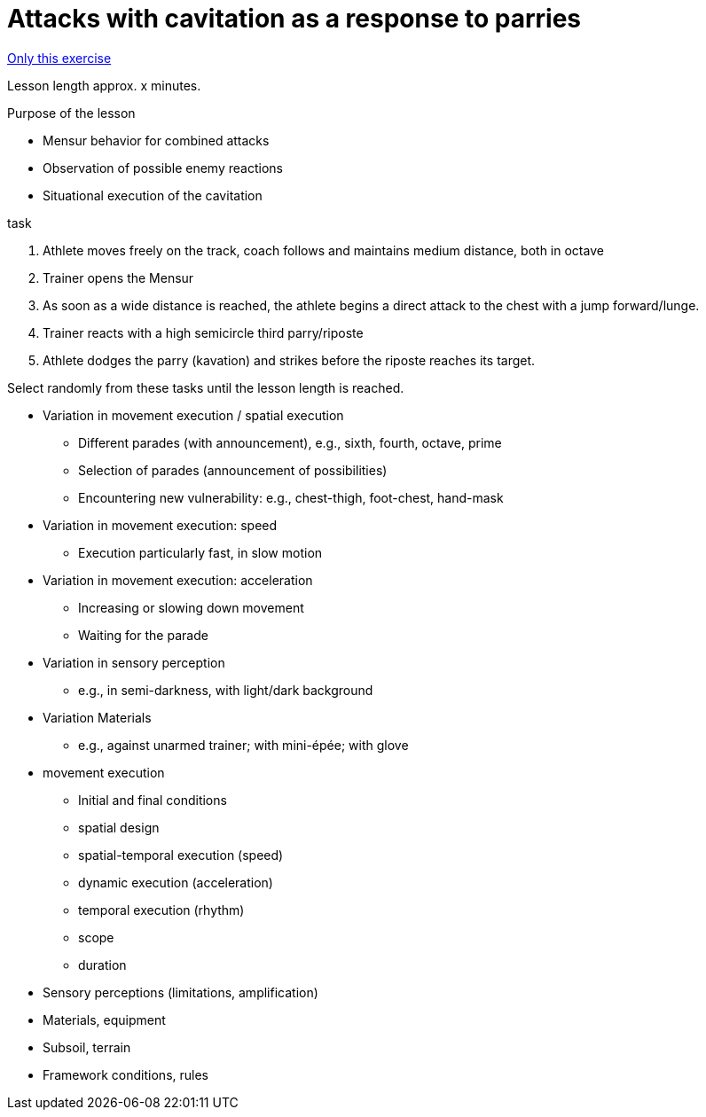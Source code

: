 = Attacks with cavitation as a response to parries
:keywords: exercise
:uebung-group: lessons

ifndef::ownpage[]

xref:page$practices/technical-training/lesson-training/exercises/technical/attack-cavitation-as-a-reaction.adoc[Only this exercise]

endif::[]

Lesson length approx. x minutes.

.Purpose of the lesson
* Mensur behavior for combined attacks
* Observation of possible enemy reactions
* Situational execution of the cavitation

//-

.task
. Athlete moves freely on the track, coach follows and maintains medium distance, both in octave
. Trainer opens the Mensur
. As soon as a wide distance is reached, the athlete begins a direct attack to the chest with a jump forward/lunge.
. Trainer reacts with a high semicircle third parry/riposte
. Athlete dodges the parry (kavation) and strikes before the riposte reaches its target.

Select randomly from these tasks until the lesson length is reached.

* Variation in movement execution / spatial execution
** Different parades (with announcement), e.g., sixth, fourth, octave, prime
** Selection of parades (announcement of possibilities)
** Encountering new vulnerability: e.g., chest-thigh, foot-chest, hand-mask
* Variation in movement execution: speed
** Execution particularly fast, in slow motion
* Variation in movement execution: acceleration
** Increasing or slowing down movement
** Waiting for the parade
* Variation in sensory perception
** e.g., in semi-darkness, with light/dark background
* Variation Materials
** e.g., against unarmed trainer; with mini-épée; with glove
* movement execution
** Initial and final conditions
** spatial design
** spatial-temporal execution (speed)
** dynamic execution (acceleration)
** temporal execution (rhythm)
** scope
** duration
* Sensory perceptions (limitations, amplification)
* Materials, equipment
* Subsoil, terrain
* Framework conditions, rules